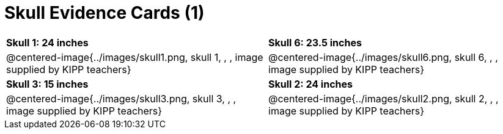 = Skull Evidence Cards (1)

[cols="^.^1a, ^.^1a"]
|===
| *Skull 1: 24 inches*
| *Skull 6: 23.5 inches*

| @centered-image{../images/skull1.png, skull 1, , , image supplied by KIPP teachers}
| @centered-image{../images/skull6.png, skull 6, , , image supplied by KIPP teachers}

| *Skull 3: 15 inches*
| *Skull 2: 24 inches*

| @centered-image{../images/skull3.png, skull 3, , , image supplied by KIPP teachers}
| @centered-image{../images/skull2.png, skull 2, , , image supplied by KIPP teachers}
|===
